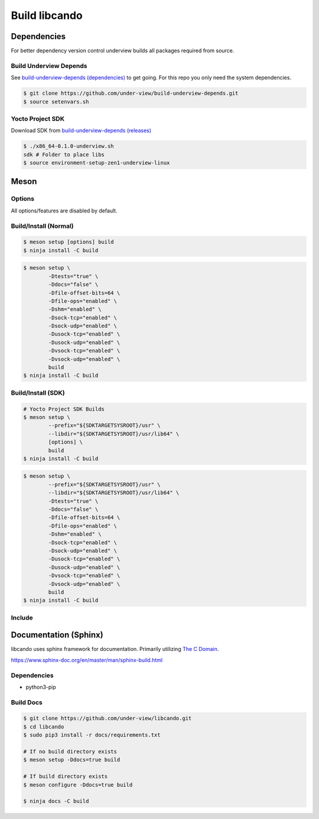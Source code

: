 .. _build libcando:

Build libcando
==============

Dependencies
~~~~~~~~~~~~

For better dependency version control underview builds all packages required from source.

=======================
Build Underview Depends
=======================

See `build-underview-depends (dependencies)`_ to get going. For this repo
you only need the system dependencies.

.. code-block::

	$ git clone https://github.com/under-view/build-underview-depends.git
	$ source setenvars.sh

=================
Yocto Project SDK
=================

Download SDK from `build-underview-depends (releases)`_

.. code-block::

	$ ./x86_64-0.1.0-underview.sh
	sdk # Folder to place libs
	$ source environment-setup-zen1-underview-linux

Meson
~~~~~

=======
Options
=======

All options/features are disabled by default.

.. code-block::
	:linenos:

	c_std=c11
	buildtype=release
	default_library=shared
	tests=true           # Default [false]
	docs=true            # Default [false]
	file-offset-bits=32  # Default [64]
	file-ops=enabled     # Default [disabled]
	shm=enabled          # Default [disabled]
	sock-tcp=enabled     # Default [disabled]
	sock-udp=enabled     # Default [disabled]
	usock-tcp=enabled    # Default [disabled]
	usock-udp=enabled    # Default [disabled]
	vsock-tcp=enabled    # Default [disabled]
	vsock-udp=enabled    # Default [disabled]

======================
Build/Install (Normal)
======================

.. code-block::

	$ meson setup [options] build
	$ ninja install -C build

.. code-block::

	$ meson setup \
		-Dtests="true" \
		-Ddocs="false" \
		-Dfile-offset-bits=64 \
		-Dfile-ops="enabled" \
		-Dshm="enabled" \
		-Dsock-tcp="enabled" \
		-Dsock-udp="enabled" \
		-Dusock-tcp="enabled" \
		-Dusock-udp="enabled" \
		-Dvsock-tcp="enabled" \
		-Dvsock-udp="enabled" \
		build
	$ ninja install -C build

===================
Build/Install (SDK)
===================

.. code-block::

	# Yocto Project SDK Builds
	$ meson setup \
		--prefix="${SDKTARGETSYSROOT}/usr" \
		--libdir="${SDKTARGETSYSROOT}/usr/lib64" \
		[options] \
		build
	$ ninja install -C build

.. code-block::

	$ meson setup \
		--prefix="${SDKTARGETSYSROOT}/usr" \
		--libdir="${SDKTARGETSYSROOT}/usr/lib64" \
		-Dtests="true" \
		-Ddocs="false" \
		-Dfile-offset-bits=64 \
		-Dfile-ops="enabled" \
		-Dshm="enabled" \
		-Dsock-tcp="enabled" \
		-Dsock-udp="enabled" \
		-Dusock-tcp="enabled" \
		-Dusock-udp="enabled" \
		-Dvsock-tcp="enabled" \
		-Dvsock-udp="enabled" \
		build
	$ ninja install -C build

=======
Include
=======

.. code-block::
	:linenos:

	# Clone libcando or create a cando.wrap under <source_root>/subprojects
	project('name', 'c')

	cando_dep = dependency('cando', required : true)

	executable('exe', 'src/main.c', dependencies : cando_dep)

.. code-block::
	:linenos:

	#include <cando/cando.h>

Documentation (Sphinx)
~~~~~~~~~~~~~~~~~~~~~~

libcando uses sphinx framework for documentation. Primarily utilizing `The C Domain`_.

https://www.sphinx-doc.org/en/master/man/sphinx-build.html

============
Dependencies
============

- python3-pip

==========
Build Docs
==========

.. code-block::

	$ git clone https://github.com/under-view/libcando.git
	$ cd libcando
	$ sudo pip3 install -r docs/requirements.txt

	# If no build directory exists
	$ meson setup -Ddocs=true build

	# If build directory exists
	$ meson configure -Ddocs=true build

	$ ninja docs -C build

.. _build-underview-depends: https://github.com/under-view/build-underview-depends
.. _build-underview-depends (dependencies): https://github.com/under-view/build-underview-depends#dependencies
.. _build-underview-depends (releases): https://github.com/under-view/build-underview-depends/releases
.. _The C Domain: https://www.sphinx-doc.org/en/master/usage/restructuredtext/domains.html#the-c-domain
